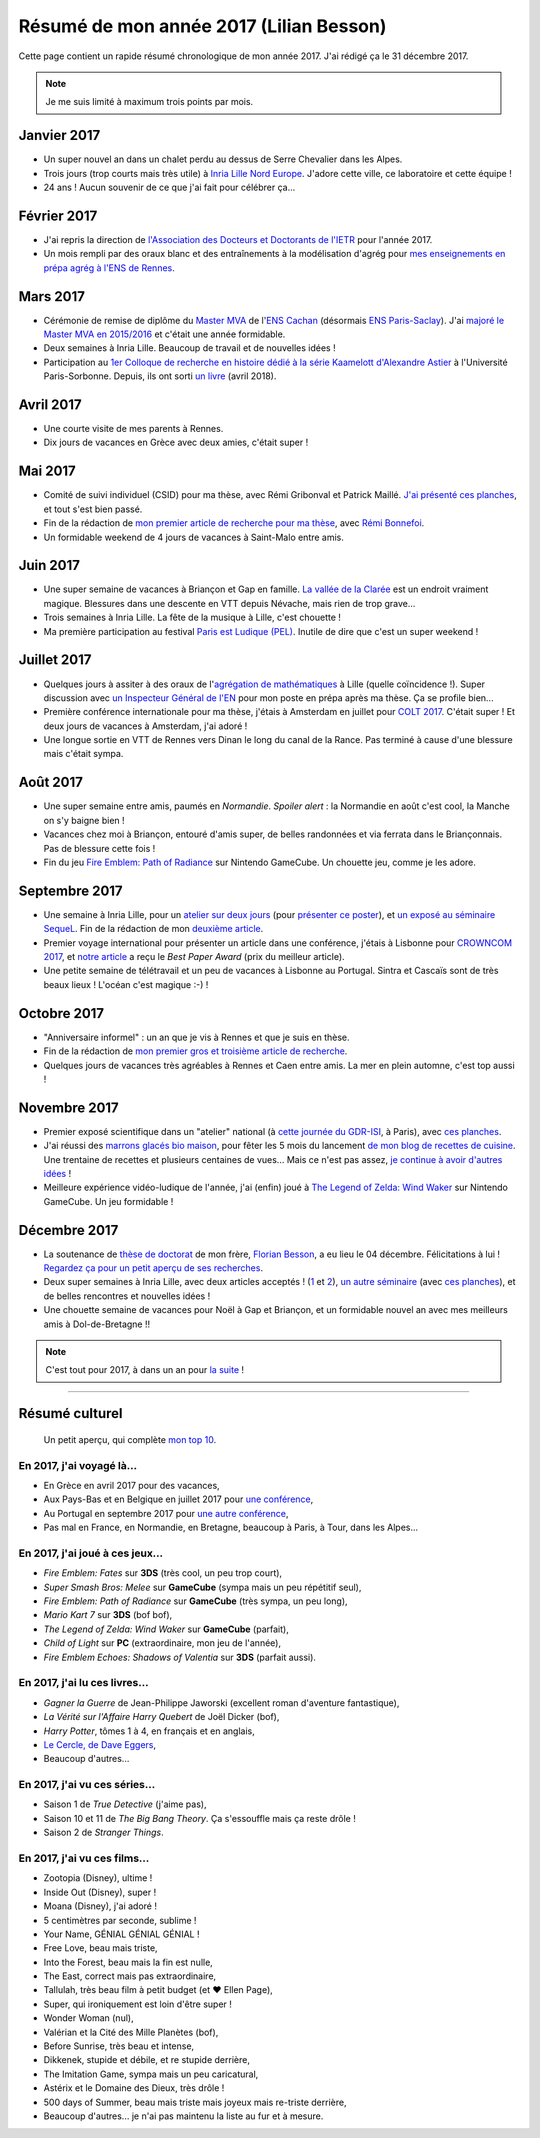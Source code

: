 .. meta::
    :description lang=fr: Résumé de mon année 2017 (Lilian Besson)
    :description lang=en: Sum-up of my year 2017 (Lilian Besson)

##########################################
 Résumé de mon année 2017 (Lilian Besson)
##########################################

Cette page contient un rapide résumé chronologique de mon année 2017.
J'ai rédigé ça le 31 décembre 2017.

.. note:: Je me suis limité à maximum trois points par mois.

Janvier 2017
------------
- Un super nouvel an dans un chalet perdu au dessus de Serre Chevalier dans les Alpes.
- Trois jours (trop courts mais très utile) à `Inria Lille Nord Europe <https://www.inria.fr/lille>`_. J'adore cette ville, ce laboratoire et cette équipe !
- 24 ans ! Aucun souvenir de ce que j'ai fait pour célébrer ça...

Février 2017
------------
- J'ai repris la direction de `l'Association des Docteurs et Doctorants de l'IETR <http://addi.asso.insa-rennes.fr/>`_ pour l'année 2017.
- Un mois rempli par des oraux blanc et des entraînements à la modélisation d'agrég pour `mes enseignements en prépa agrég à l'ENS de Rennes <agreg-2016>`_.

Mars 2017
---------
- Cérémonie de remise de diplôme du `Master MVA <http://www.math.ens-cachan.fr/version-francaise/formations/master-mva/>`_ de l'`ENS Cachan <http://www.ens-cachan.fr/>`_ (désormais `ENS Paris-Saclay <http://www.ens-paris-saclay.fr/>`_). J'ai `majoré le Master MVA en 2015/2016 <publis/mva-2016>`_ et c'était une année formidable.
- Deux semaines à Inria Lille. Beaucoup de travail et de nouvelles idées !
- Participation au `1er Colloque de recherche en histoire dédié à la série Kaamelott d'Alexandre Astier <https://www.him-mag.com/frequence-medievale-colloque-kaamelott-1ere-partie/>`_ à l'Université Paris-Sorbonne. Depuis, ils ont sorti `un livre <http://www.editions-vendemiaire.com/catalogue/a-paraitre/kaamelott-un-livre-d-histoire-florian-besson-et-justine-breton-dir/>`_ (avril 2018).

Avril 2017
----------
- Une courte visite de mes parents à Rennes.
- Dix jours de vacances en Grèce avec deux amies, c'était super !

Mai 2017
--------
- Comité de suivi individuel (CSID) pour ma thèse, avec Rémi Gribonval et Patrick Maillé. `J'ai présenté ces planches <publis/slides/2017_05__CSID_PhD_comitee_at_CentraleSupelec/slides_169.pdf>`_, et tout s'est bien passé.
- Fin de la rédaction de `mon premier article de recherche pour ma thèse <https://hal.inria.fr/hal-01575419>`_, avec `Rémi Bonnefoi <https://remibonnefoi.wordpress.com/>`_.
- Un formidable weekend de 4 jours de vacances à Saint-Malo entre amis.

Juin 2017
---------
- Une super semaine de vacances à Briançon et Gap en famille. `La vallée de la Clarée <http://www.nevache-tourisme.fr/fr/vallee-de-la-claree/>`_ est un endroit vraiment magique. Blessures dans une descente en VTT depuis Névache, mais rien de trop grave...
- Trois semaines à Inria Lille. La fête de la musique à Lille, c'est chouette !
- Ma première participation au festival `Paris est Ludique (PEL) <https://sites.google.com/a/parisestludique.fr/paris-est-ludique-2017/>`_. Inutile de dire que c'est un super weekend !

Juillet 2017
------------
- Quelques jours à assiter à des oraux de l'`agrégation de mathématiques <http://agreg.org/>`_ à Lille (quelle coïncidence !). Super discussion avec `un Inspecteur Général de l'EN <https://twitter.com/CP_Torossian>`_ pour mon poste en prépa après ma thèse. Ça se profile bien...
- Première conférence internationale pour ma thèse, j'étais à Amsterdam en juillet pour `COLT 2017 <www.learningtheory.org/colt2017/>`_. C'était super ! Et deux jours de vacances à Amsterdam, j'ai adoré !
- Une longue sortie en VTT de Rennes vers Dinan le long du canal de la Rance. Pas terminé à cause d'une blessure mais c'était sympa.

Août 2017
---------
- Une super semaine entre amis, paumés en *Normandie*. *Spoiler alert* : la Normandie en août c'est cool, la Manche on s'y baigne bien !
- Vacances chez moi à Briançon, entouré d'amis super, de belles randonnées et via ferrata dans le Briançonnais. Pas de blessure cette fois !
- Fin du jeu `Fire Emblem: Path of Radiance <https://fr.wikipedia.org/wiki/Fire_Emblem:_Path_of_Radiance>`_ sur Nintendo GameCube. Un chouette jeu, comme je les adore.

Septembre 2017
--------------
- Une semaine à Inria Lille, pour un `atelier sur deux jours <https://team.inria.fr/magnet/workshop-on-decentralized-machine-learning-optimization-and-privacy/>`_ (pour `présenter ce poster <https://bitbucket.org/scee_ietr/phd-student-day-ietr-2017-bonnefoi-and-besson/downloads/poster.pdf>`_), et `un exposé au séminaire SequeL <http://seminaire.univ-lille1.fr/>`_. Fin de la rédaction de mon `deuxième article <articles/BKM__IEEE_WCNC_2018.pdf>`_.
- Premier voyage international pour présenter un article dans une conférence, j'étais à Lisbonne pour `CROWNCOM 2017 <crowncom.org/2017/>`_, et `notre article <https://hal.inria.fr/hal-01575419>`_ a reçu le *Best Paper Award* (prix du meilleur article).
- Une petite semaine de télétravail et un peu de vacances à Lisbonne au Portugal. Sintra et Cascaïs sont de très beaux lieux ! L'océan c'est magique :-) !

Octobre 2017
------------
- "Anniversaire informel" : un an que je vis à Rennes et que je suis en thèse.
- Fin de la rédaction de `mon premier gros et troisième article de recherche <https://hal.inria.fr/hal-01629733>`_.
- Quelques jours de vacances très agréables à Rennes et Caen entre amis. La mer en plein automne, c'est top aussi !

Novembre 2017
-------------
- Premier exposé scientifique dans un "atelier" national (à `cette journée du GDR-ISI <http://gdr-isis.fr/index.php?page=reunion&idreunion=348>`_, à Paris), avec `ces planches <publis/slides/2017_09__Presentation_article_CrownCom_Conference/slides_169.pdf>`_.
- J'ai réussi des `marrons glacés bio maison <cuisine/marrons-glaces-bio-et-faciles.html>`_, pour fêter les 5 mois du lancement `de mon blog de recettes de cuisine <cuisine/>`_. Une trentaine de recettes et plusieurs centaines de vues... Mais ce n'est pas assez, `je continue à avoir d'autres idées <https://github.com/Naereen/cuisine/issues>`_ !
- Meilleure expérience vidéo-ludique de l'année, j'ai (enfin) joué à `The Legend of Zelda: Wind Waker <https://www.palaiszelda.com/thewindwaker/>`_ sur Nintendo GameCube. Un jeu formidable !

Décembre 2017
-------------
- La soutenance de `thèse de doctorat <http://www.theses.fr/s95562>`_ de mon frère, `Florian Besson <http://paris-sorbonne.academia.edu/FBesson/>`_, a eu lieu le 04 décembre. Félicitations à lui ! `Regardez ça pour un petit aperçu de ses recherches <http://www.paris-sorbonne.fr/terrains-de-recherche-besson>`_.
- Deux super semaines à Inria Lille, avec deux articles acceptés ! (`1 <articles/BKM__IEEE_WCNC_2018.pdf>`_ et `2 <https://hal.inria.fr/hal-01629733>`_), `un autre séminaire <http://seminaire.univ-lille1.fr/node/264>`_ (avec `ces planches <publis/slides/2017_12__Presentation_Inria_Lille_SequeL_Seminar/slides_169.pdf>`_), et de belles rencontres et nouvelles idées !
- Une chouette semaine de vacances pour Noël à Gap et Briançon, et un formidable nouvel an avec mes meilleurs amis à Dol-de-Bretagne !!


.. note:: C'est tout pour 2017, à dans un an pour `la suite <resume-de-mon-annee-2018.html>`_ !

------------------------------------------------------------------------------

Résumé culturel
---------------

  Un petit aperçu, qui complète `mon top 10 <top10.fr.html>`_.

En 2017, j'ai voyagé là...
~~~~~~~~~~~~~~~~~~~~~~~~~~
- En Grèce en avril 2017 pour des vacances,
- Aux Pays-Bas et en Belgique en juillet 2017 pour `une conférence <http://www.learningtheory.org/colt2017/>`_,
- Au Portugal en septembre 2017 pour `une autre conférence <http://crowncom.org/2017/>`_,
- Pas mal en France, en Normandie, en Bretagne, beaucoup à Paris, à Tour, dans les Alpes...

.. seealso:: `Cette page web <https://naereen.github.io/world-tour-timeline/index_fr.html>`_ que j'ai codée juste pour ça.

En 2017, j'ai joué à ces jeux...
~~~~~~~~~~~~~~~~~~~~~~~~~~~~~~~~
- *Fire Emblem: Fates* sur **3DS** (très cool, un peu trop court),
- *Super Smash Bros: Melee* sur **GameCube** (sympa mais un peu répétitif seul),
- *Fire Emblem: Path of Radiance* sur **GameCube** (très sympa, un peu long),
- *Mario Kart 7* sur **3DS** (bof bof),
- *The Legend of Zelda: Wind Waker* sur **GameCube** (parfait),
- *Child of Light* sur **PC** (extraordinaire, mon jeu de l'année),
- *Fire Emblem Echoes: Shadows of Valentia* sur **3DS** (parfait aussi).

En 2017, j'ai lu ces livres...
~~~~~~~~~~~~~~~~~~~~~~~~~~~~~~
- *Gagner la Guerre* de Jean-Philippe Jaworski (excellent roman d'aventure fantastique),
- *La Vérité sur l'Affaire Harry Quebert* de Joël Dicker (bof),
- *Harry Potter*, tômes 1 à 4, en français et en anglais,
- `Le Cercle, de Dave Eggers <https://www.babelio.com/livres/Eggers-Le-Cercle/837945>`_,
- Beaucoup d'autres...

En 2017, j'ai vu ces séries...
~~~~~~~~~~~~~~~~~~~~~~~~~~~~~~
- Saison 1 de *True Detective* (j'aime pas),
- Saison 10 et 11 de *The Big Bang Theory*. Ça s'essouffle mais ça reste drôle !
- Saison 2 de *Stranger Things*.

En 2017, j'ai vu ces films...
~~~~~~~~~~~~~~~~~~~~~~~~~~~~~
- Zootopia (Disney), ultime !
- Inside Out (Disney), super !
- Moana (Disney), j'ai adoré !
- 5 centimètres par seconde, sublime !
- Your Name, GÉNIAL GÉNIAL GÉNIAL !
- Free Love, beau mais triste,
- Into the Forest, beau mais la fin est nulle,
- The East, correct mais pas extraordinaire,
- Tallulah, très beau film à petit budget (et ❤ Ellen Page),
- Super, qui ironiquement est loin d'être super !
- Wonder Woman (nul),
- Valérian et la Cité des Mille Planètes (bof),
- Before Sunrise, très beau et intense,
- Dikkenek, stupide et débile, et re stupide derrière,
- The Imitation Game, sympa mais un peu caricatural,
- Astérix et le Domaine des Dieux, très drôle !
- 500 days of Summer, beau mais triste mais joyeux mais re-triste derrière,
- Beaucoup d'autres... je n'ai pas maintenu la liste au fur et à mesure.

.. (c) Lilian Besson, 2011-2017, https://bitbucket.org/lbesson/web-sphinx/

